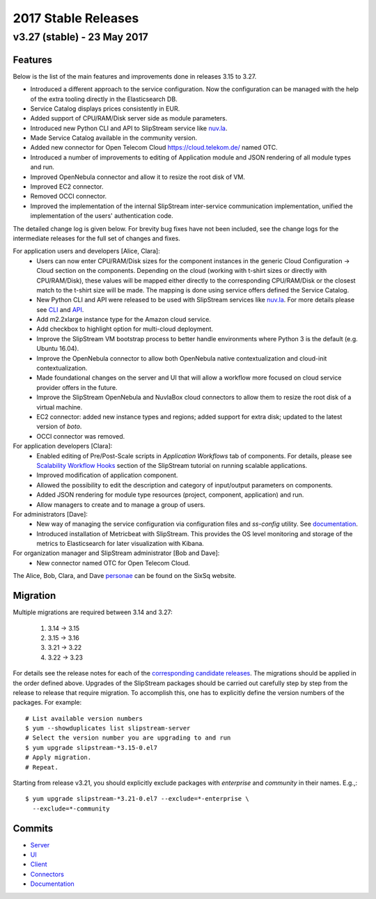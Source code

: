 
2017 Stable Releases
====================

v3.27 (stable) - 23 May 2017
----------------------------

Features
~~~~~~~~

Below is the list of the main features and improvements done in
releases 3.15 to 3.27.

- Introduced a different approach to the service configuration.  Now the
  configuration can be managed with the help of the extra tooling directly in
  the Elasticsearch DB.
- Service Catalog displays prices consistently in EUR.
- Added support of CPU/RAM/Disk server side as module parameters.
- Introduced new Python CLI and API to SlipStream service like `nuv.la
  <https://nuv.la>`_.
- Made Service Catalog available in the community version.
- Added new connector for Open Telecom Cloud https://cloud.telekom.de/ named
  OTC.
- Introduced a number of improvements to editing of Application module and JSON
  rendering of all module types and run.
- Improved OpenNebula connector and allow it to resize the root disk of VM.
- Improved EC2 connector.
- Removed OCCI connector.
- Improved the implementation of the internal SlipStream inter-service
  communication implementation, unified the implementation of the users'
  authentication code.

The detailed change log is given below.  For brevity bug fixes have
not been included, see the change logs for the intermediate releases
for the full set of changes and fixes.

For application users and developers [Alice, Clara]:
 - Users can now enter CPU/RAM/Disk sizes for the component instances in the
   generic Cloud Configuration -> Cloud section on the components.  Depending
   on the cloud (working with t-shirt sizes or directly with CPU/RAM/Disk),
   these values will be mapped either directly to the corresponding CPU/RAM/Disk
   or the closest match to the t-shirt size will be made.  The mapping is done
   using service offers defined the Service Catalog.
 - New Python CLI and API were released to be used with SlipStream services
   like `nuv.la <https://nuv.la>`_.  For more details please see `CLI
   <https://github.com/slipstream/SlipStreamCLI>`_ and
   `API <https://github.com/slipstream/SlipStreamPythonAPI>`_.
 - Add m2.2xlarge instance type for the Amazon cloud service.
 - Add checkbox to highlight option for multi-cloud deployment.
 - Improve the SlipStream VM bootstrap process to better handle
   environments where Python 3 is the default (e.g. Ubuntu 16.04).
 - Improve the OpenNebula connector to allow both OpenNebula native
   contextualization and cloud-init contextualization.
 - Made foundational changes on the server and UI that will allow a
   workflow more focused on cloud service provider offers in the
   future.
 - Improve the SlipStream OpenNebula and NuvlaBox cloud connectors to
   allow them to resize the root disk of a virtual machine.
 - EC2 connector: added new instance types and regions; added support for extra
   disk; updated to the latest version of *boto*.
 - OCCI connector was removed.

For application developers [Clara]:
 - Enabled editing of Pre/Post-Scale scripts in `Application Workflows` tab of
   components. For details, please see `Scalability Workflow Hooks
   <http://ssdocs.sixsq.com/en/latest/tutorials/ss/scalable-applications.html#scalability-workflow-hooks-scripts>`_
   section of the SlipStream tutorial on running scalable applications.
 - Improved modification of application component.
 - Allowed the possibility to edit the description and category of input/output
   parameters on components.
 - Added JSON rendering for module type resources (project, component,
   application) and run.
 - Allow managers to create and to manage a group of users.

For administrators [Dave]:
 - New way of managing the service configuration via configuration files and
   `ss-config` utility.  See `documentation
   <http://ssdocs.sixsq.com/en/latest/developer_guide/configuration_files.html>`_.
 - Introduced installation of Metricbeat with SlipStream.  This provides the OS
   level monitoring and storage of the metrics to Elasticsearch for later
   visualization with Kibana.


For organization manager and SlipStream administrator [Bob and Dave]:
 - New connector named OTC for Open Telecom Cloud.

The Alice, Bob, Clara, and Dave personae_ can be found on the SixSq
website.

Migration
~~~~~~~~~

Multiple migrations are required between 3.14 and 3.27:

 1. 3.14 -> 3.15
 2. 3.15 -> 3.16
 3. 3.21 -> 3.22
 4. 3.22 -> 3.23

For details see the release notes for each of the `corresponding
candidate releases <candidate_releases.html>`_.  The migrations should
be applied in the order defined above.  Upgrades of the SlipStream
packages should be carried out carefully step by step from the release
to release that require migration.  To accomplish this, one has to
explicitly define the version numbers of the packages.  For example::

    # List available version numbers
    $ yum --showduplicates list slipstream-server
    # Select the version number you are upgrading to and run
    $ yum upgrade slipstream-*3.15-0.el7
    # Apply migration.
    # Repeat.

Starting from release v3.21, you should explicitly exclude packages with
`enterprise` and `community` in their names. E.g.,::

    $ yum upgrade slipstream-*3.21-0.el7 --exclude=*-enterprise \
      --exclude=*-community

Commits
~~~~~~~

-  `Server <https://github.com/slipstream/SlipStreamServer/compare/v3.14-community...v3.27>`__
-  `UI <https://github.com/slipstream/SlipStreamUI/compare/v3.14-community...v3.27>`__
-  `Client <https://github.com/slipstream/SlipStreamClient/compare/v3.14-community...v3.27>`__
-  `Connectors <https://github.com/slipstream/SlipStreamConnectors/compare/v3.14-community...v3.27>`__
-  `Documentation <https://github.com/slipstream/SlipStreamDocumentation/compare/v3.14-community...v3.27>`__


.. _personae: http://sixsq.com/personae/
